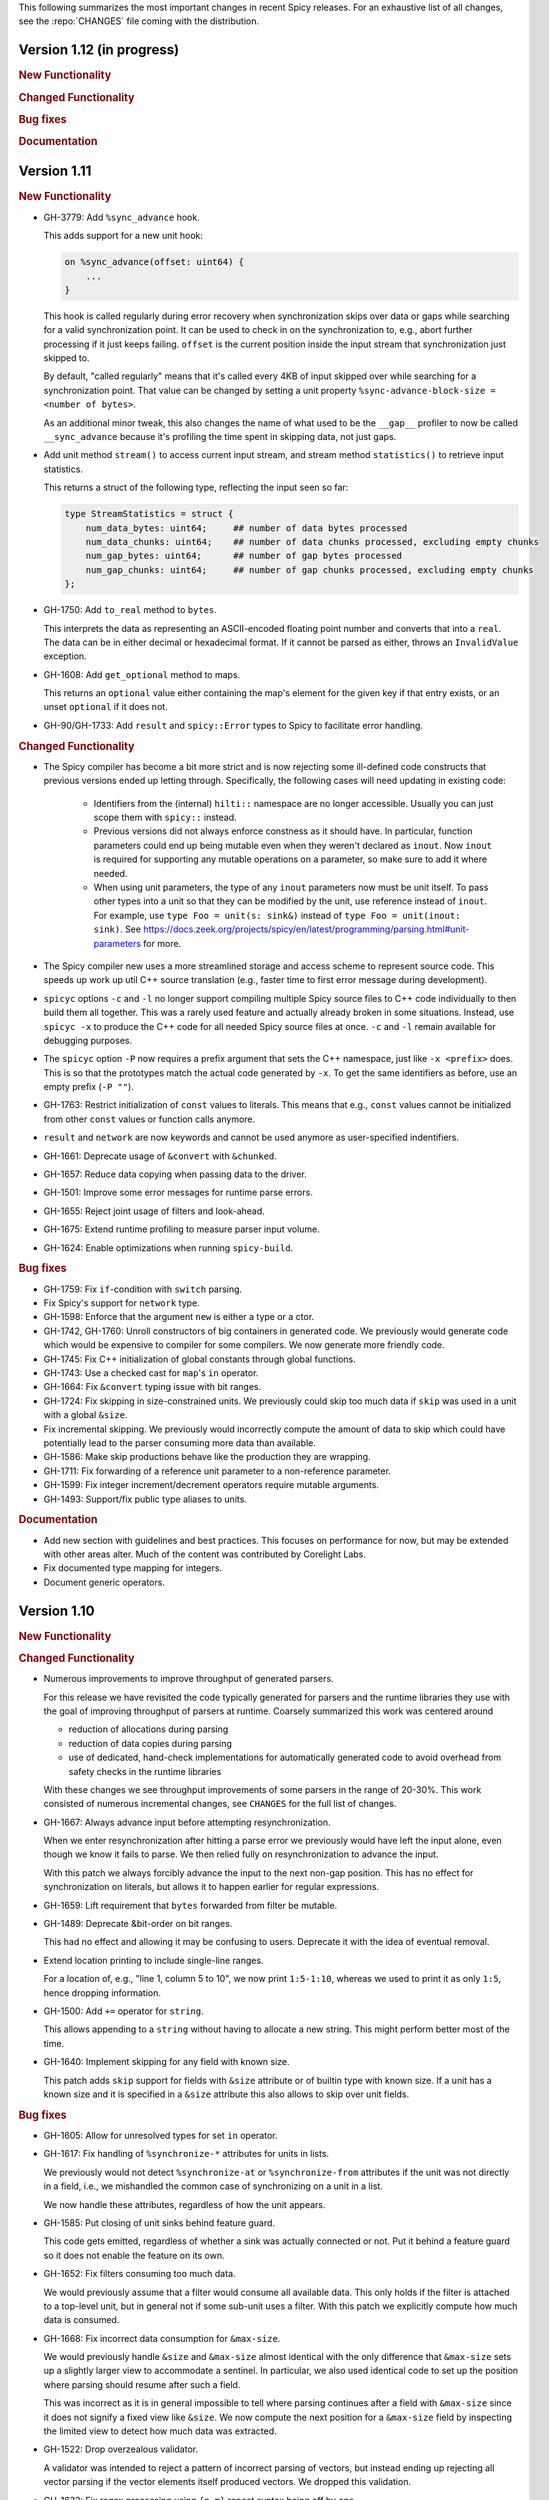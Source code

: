This following summarizes the most important changes in recent Spicy releases.
For an exhaustive list of all changes, see the :repo:`CHANGES` file coming with
the distribution.

Version 1.12 (in progress)
==========================

.. rubric:: New Functionality

.. rubric:: Changed Functionality

.. rubric:: Bug fixes

.. rubric:: Documentation

Version 1.11
============

.. rubric:: New Functionality

- GH-3779: Add ``%sync_advance`` hook.

  This adds support for a new unit hook:

  .. code-block:: spicy

      on %sync_advance(offset: uint64) {
          ...
      }

  This hook is called regularly during error recovery when synchronization
  skips over data or gaps while searching for a valid synchronization point. It
  can be used to check in on the synchronization to, e.g., abort further
  processing if it just keeps failing. ``offset`` is the current position
  inside the input stream that synchronization just skipped to.

  By default, "called regularly" means that it's called every 4KB of
  input skipped over while searching for a synchronization point. That
  value can be changed by setting a unit property
  ``%sync-advance-block-size = <number of bytes>``.

  As an additional minor tweak, this also changes the name of what used
  to be the ``__gap__`` profiler to now be called ``__sync_advance`` because
  it's profiling the time spent in skipping data, not just gaps.

- Add unit method ``stream()`` to access current input stream, and stream method
  ``statistics()`` to retrieve input statistics.

  This returns a struct of the following type, reflecting the input
  seen so far:

  .. code-block:: spicy

      type StreamStatistics = struct {
          num_data_bytes: uint64;     ## number of data bytes processed
          num_data_chunks: uint64;    ## number of data chunks processed, excluding empty chunks
          num_gap_bytes: uint64;      ## number of gap bytes processed
          num_gap_chunks: uint64;     ## number of gap chunks processed, excluding empty chunks
      };

- GH-1750: Add ``to_real`` method to ``bytes``.

  This interprets the data as representing an ASCII-encoded floating
  point number and converts that into a ``real``. The data can be in
  either decimal or hexadecimal format. If it cannot be parsed as
  either, throws an ``InvalidValue`` exception.

- GH-1608: Add ``get_optional`` method to maps.

  This returns an ``optional`` value either containing the map's element for the
  given key if that entry exists, or an unset ``optional`` if it does not.

- GH-90/GH-1733: Add ``result`` and ``spicy::Error`` types to Spicy to
  facilitate error handling.

.. rubric:: Changed Functionality

- The Spicy compiler has become a bit more strict and is now rejecting
  some ill-defined code constructs that previous versions ended up
  letting through. Specifically, the following cases will need
  updating in existing code:

    - Identifiers from the (internal) ``hilti::`` namespace are no
      longer accessible. Usually you can just scope them with
      ``spicy::`` instead.

    - Previous versions did not always enforce constness as it should
      have. In particular, function parameters could end up being
      mutable even when they weren't declared as ``inout``. Now ``inout``
      is required for supporting any mutable operations on a
      parameter, so make sure to add it where needed.

    - When using unit parameters, the type of any ``inout`` parameters
      now must be unit itself. To pass other types into a unit so that
      they can be modified by the unit, use reference instead of
      ``inout``. For example, use ``type Foo = unit(s: sink&)`` instead of
      ``type Foo = unit(inout: sink)``. See
      https://docs.zeek.org/projects/spicy/en/latest/programming/parsing.html#unit-parameters
      for more.

- The Spicy compiler new uses a more streamlined storage and access scheme to
  represent source code. This speeds up work up util C++ source translation
  (e.g., faster time to first error message during development).

- ``spicyc`` options ``-c`` and ``-l`` no longer support compiling
  multiple Spicy source files to C++ code individually to then build
  them all together. This was a rarely used feature and actually already
  broken in some situations. Instead, use ``spicyc -x`` to produce the
  C++ code for all needed Spicy source files at once. ``-c`` and
  ``-l`` remain available for debugging purposes.

- The ``spicyc`` option ``-P`` now requires a prefix argument that
  sets the C++ namespace, just like ``-x <prefix>`` does. This is so
  that the prototypes match the actual code generated by ``-x``. To
  get the same identifiers as before, use an empty prefix (``-P ""``).

- GH-1763: Restrict initialization of ``const`` values to literals. This means
  that e.g., ``const`` values cannot be initialized from other ``const`` values or
  function calls anymore.
- ``result`` and ``network`` are now keywords and cannot be used anymore as
  user-specified indentifiers.
- GH-1661: Deprecate usage of ``&convert`` with ``&chunked``.
- GH-1657: Reduce data copying when passing data to the driver.
- GH-1501: Improve some error messages for runtime parse errors.
- GH-1655: Reject joint usage of filters and look-ahead.
- GH-1675: Extend runtime profiling to measure parser input volume.
- GH-1624: Enable optimizations when running ``spicy-build``.

.. rubric:: Bug fixes

- GH-1759: Fix ``if``-condition with ``switch`` parsing.
- Fix Spicy's support for ``network`` type.
- GH-1598: Enforce that the argument ``new`` is either a type or a
  ctor.
- GH-1742, GH-1760: Unroll constructors of big containers in generated code. We previously would
  generate code which would be expensive to compiler for some compilers. We now
  generate more friendly code.
- GH-1745: Fix C++ initialization of global constants through global functions.
- GH-1743: Use a checked cast for ``map``'s ``in`` operator.
- GH-1664: Fix ``&convert`` typing issue with bit ranges.
- GH-1724: Fix skipping in size-constrained units. We previously could skip too
  much data if ``skip`` was used in a unit with a global ``&size``.
- Fix incremental skipping. We previously would incorrectly compute the amount
  of data to skip which could have potentially lead to the parser consuming
  more data than available.
- GH-1586: Make skip productions behave like the production they are wrapping.
- GH-1711: Fix forwarding of a reference unit parameter to a non-reference parameter.
- GH-1599: Fix integer increment/decrement operators require mutable arguments.
- GH-1493: Support/fix public type aliases to units.

.. rubric:: Documentation

- Add new section with guidelines and best practices. This focuses on
  performance for now, but may be extended with other areas alter. Much of the
  content was contributed by Corelight Labs.
- Fix documented type mapping for integers.
- Document generic operators.

Version 1.10
============

.. rubric:: New Functionality

.. rubric:: Changed Functionality

- Numerous improvements to improve throughput of generated parsers.

  For this release we have revisited the code typically generated for parsers
  and the runtime libraries they use with the goal of improving throughput of
  parsers at runtime. Coarsely summarized this work was centered around

  - reduction of allocations during parsing
  - reduction of data copies during parsing
  - use of dedicated, hand-check implementations for automatically generated
    code to avoid overhead from safety checks in the runtime libraries

  With these changes we see throughput improvements of some parsers in the
  range of 20-30%. This work consisted of numerous incremental changes, see
  ``CHANGES`` for the full list of changes.

- GH-1667: Always advance input before attempting resynchronization.

  When we enter resynchronization after hitting a parse error we
  previously would have left the input alone, even though we know it fails
  to parse. We then relied fully on resynchronization to advance the
  input.

  With this patch we always forcibly advance the input to the next non-gap
  position. This has no effect for synchronization on literals, but allows
  it to happen earlier for regular expressions.

- GH-1659: Lift requirement that ``bytes`` forwarded from filter be mutable.

- GH-1489: Deprecate &bit-order on bit ranges.

  This had no effect and allowing it may be confusing to users. Deprecate it
  with the idea of eventual removal.

- Extend location printing to include single-line ranges.

  For a location of, e.g., "line 1, column 5 to 10", we now print
  ``1:5-1:10``, whereas we used to print it as only ``1:5``, hence dropping
  information.

- GH-1500: Add ``+=`` operator for ``string``.

  This allows appending to a ``string`` without having to allocate a new
  string. This might perform better most of the time.

- GH-1640: Implement skipping for any field with known size.

  This patch adds ``skip`` support for fields with ``&size`` attribute or of
  builtin type with known size. If a unit has a known size and it is
  specified in a ``&size`` attribute this also allows to skip over unit
  fields.

.. rubric:: Bug fixes

- GH-1605: Allow for unresolved types for set ``in`` operator.

- GH-1617: Fix handling of ``%synchronize-*`` attributes for units in lists.

  We previously would not detect ``%synchronize-at`` or ``%synchronize-from``
  attributes if the unit was not directly in a field, i.e., we mishandled
  the common case of synchronizing on a unit in a list.

  We now handle these attributes, regardless of how the unit appears.

- GH-1585: Put closing of unit sinks behind feature guard.

  This code gets emitted, regardless of whether a sink was actually
  connected or not. Put it behind a feature guard so it does not enable
  the feature on its own.

- GH-1652: Fix filters consuming too much data.

  We would previously assume that a filter would consume all available
  data. This only holds if the filter is attached to a top-level unit, but
  in general not if some sub-unit uses a filter. With this patch we
  explicitly compute how much data is consumed.

- GH-1668: Fix incorrect data consumption for ``&max-size``.

  We would previously handle ``&size`` and ``&max-size`` almost identical
  with the only difference that ``&max-size`` sets up a slightly larger view
  to accommodate a sentinel. In particular, we also used identical code to
  set up the position where parsing should resume after such a field.

  This was incorrect as it is in general impossible to tell where parsing
  continues after a field with ``&max-size`` since it does not signify a fixed
  view like ``&size``. We now compute the next position for a ``&max-size``
  field by inspecting the limited view to detect how much data was extracted.

- GH-1522: Drop overzealous validator.

  A validator was intended to reject a pattern of incorrect parsing of vectors,
  but instead ending up rejecting all vector parsing if the vector elements
  itself produced vectors. We dropped this validation.

- GH-1632: Fix regex processing using ``{n,m}`` repeat syntax being off by one

- GH-1648: Provide meaningful unit ``__begin`` value when parsing starts.

  We previously would not provide ``__begin`` when starting the initial
  parse. This meant that e.g., ``offset()`` was not usable if nothing ever
  got parsed.

  We now provide a meaningful value.

- Fix skipping of literal fields with condition.

- GH-1645: Fix ``&size`` check.

  The current parsing offset could legitimately end up just beyond the
  ``&size`` amount.

- GH-1634: Fix infinite loop in regular expression parsing.

.. rubric:: Documentation

- Update documentation of ``offset()``.

- Fix docs namespace for symbols from ``filter`` module.

  We previously would document these symbols to be in ``spicy`` even though
  they are in ``filter``.

- Add bitfield examples.

Version 1.9
===========

.. rubric:: New Functionality

- GH-1468: Allow to directly access members of anonymous bitfields.

  We now automatically map fields of anonymous bitfields into their containing unit.

  .. code-block:: spicy

    type Foo = unit {
        : bitfield(8) {
            x: 0..3;
            y: 4..7;
        };

        on %done {
            print self.x, self.y;
        }
    };

- GH-1467: Support bitfield constants in Spicy for parsing.

  One can now define bitfield "constants" for parsing by providing
  integer expressions with fields:

  .. code-block:: spicy

      type Foo = unit {
        x: bitfield(8) {
          a: 0..3 = 2;
          b: 4..7;
          c: 7 = 1;
        };

  This will first parse the bitfield as usual and then enforce that the
  two bit ranges that are coming with expressions (i.e., ``a`` and ``c``)
  indeed containing the expected values. If they don't, that's a parse
  error.

  We also support using such bitfield constants for look-ahead parsing:

  .. code-block:: spicy

      type Foo = unit {
        x: uint8[];
        y: bitfield(8) {
          a: 0..3 = 4;
          b: 4..7;
        };
      };

  This will parse uint8s until a value is discovered that has its bits
  set as defined by the bitfield constant.

  (We use the term "constant" loosely here: only the bits with values
  are actually enforced to be constant, all others are parsed as usual.)

- GH-1089, GH-1421: Make ``offset()`` independent of random access functionality.

  We now store the value returned by ``offset()`` directly in the
  unit instead of computing it on the fly when requested from ``cur - begin``.
  With that ``offset()`` can be used without enabling random access
  functionality on the unit.

- Add support for passing arbitrary C++ compiler flags.

  This adds a magic environment variable ``HILTI_CXX_FLAGS`` which if set
  specifies compiler flags which should be passed during C++ compilation
  after implicit flags. This could be used to e.g., set defines, or set
  low-level compiler flags.

  Even with this flag, for passing include directories one should still
  use ``HILTI_CXX_INCLUDE_DIRS`` since they are searched before any
  implicitly added paths.

- GH-1435: Add bitwise operators ``&``, ``|``, and ``^`` for booleans.

- GH-1465: Support skipping explicit ``%done`` in external hooks.

  Assuming ``Foo::X`` is a unit type, these two are now equivalent:

  .. code-block:: spicy

      on Foo::X::%done   { }
      on Foo::X          { }

.. rubric:: Changed Functionality

- GH-1567: Speed up runtime calls to start profilers.

- GH-1565: Disable capturing backtraces with HILTI exceptions in non-debug builds.

- GH-1343: Include condition in ``&requires`` failure message.

- GH-1466: Reject uses of ``self`` in unit ``&size`` and ``&max-size`` attribute.

  Values in ``self`` are only available after parsing has started while
  ``&size`` and ``&max-size`` are consumed before that. This means that any
  use of ``self`` and its members in these contexts would only ever see
  unset members, so it should not be the intended use.

- GH-1485: Add validator rejecting unsupported multiple uses of attributes.

- GH-1465: Produce better error message when hooks are used on a unit field.

- GH-1503: Handle anonymous bitfields inside ``switch`` statements.

  We now map items of anonymous bitfields inside a ``switch`` cases into
  the unit namespace, just like we already do for top-level fields. We
  also catch if two anonymous bitfields inside those cases carry the
  same name, which would make accesses ambiguous.

  So the following works now:

  .. code-block:: spicy

      switch (self.n) {
          0 -> : bitfield(8) {
              A: 0..7;
          };
          * -> : bitfield(8) {
              B: 0..7;
          };
      };

  Whereas this does not work:

  .. code-block:: spicy

      switch (self.n) {
          0 -> : bitfield(8) {
              A: 0..7;
          };
          * -> : bitfield(8) {
              A: 0..7;
          };
      };

- GH-1571: Remove trimming inside individual chunks.

  Trimming a ``Chunk`` (always from the left) causes a lot of internal work
  with only limited benefit since we manage visibility with a ``stream::View``
  on top of a ``Chunk`` anyway.

  We now trimming only removes a ``Chunk`` from a ``Chain``, but does not
  internally change individual the ``Chunk`` anymore. This should benefit
  performance but might lead to slightly increased memory use, but callers
  usually have that data in memory anyway.

- Use ``find_package(Python)`` with version.

  Zeek's configure sets ``Python_EXECUTABLE`` has hint, but Spicy is using
  ``find_package(Python3)`` and would only use ``Python3_EXECUTABLE`` as hint.
  This results in Spicy finding a different (the default) Python executable
  when configuring Zeek with ``--with-python=/opt/custom/bin/python3``.

  Switch Spicy over to use ``find_package(Python)`` and add the minimum
  version so it knows to look for ``Python3``.

.. rubric:: Bug fixes

- GH-1520: Fix handling of ``spicy-dump --enable-print``.

- Fix spicy-build to correctly infer library directory.

- GH-1446: Initialize generated struct members in constructor body.

- GH-1464: Add special handling for potential ``advance`` failure in trial mode.

- GH-1275: Add missing lowering of Spicy unit ctor to HILTI struct ctor.

- Fix rendering in validation of ``%byte-order`` attribute.

- GH-1384: Fix stringification of ``DecodeErrorStrategy``.

- Fix handling of ``--show-backtraces`` flag.

- GH-1032: Allow using using bitfields with type declarations.

- GH-1484: Fix using of ``&convert`` on bitfields.

- GH-1508: Fix returned value for ``<unit>.position()``.

- GH-1504: Use user-inaccessible chars for encoding ``::`` in feature variables.

- GH-1550: Replace recursive deletion with explicit loop to avoid stack overflow.

- GH-1549: Add feature guards to accesses of a unit's ``__position``.

.. rubric:: Documentation

- Move Zeek-specific documentation into Zeek documentation.

- Clarify error handling docs.

- Mention unit switch statements in conditional parsing docs.

Version 1.8
===========

.. rubric:: New Functionality

- Add new ``skip`` keyword to let unit items efficiently skip over uninteresting data.

  For cases where your parser just needs to skip over some data, without
  needing access to its content, Spicy provides a ``skip`` keyword to
  prefix corresponding fields with:

  .. spicy-code:: skip.spicy

      module Test;

      public type Foo = unit {
          x: int8;
           : skip bytes &size=5;
          y: int8;
          on %done { print self; }
      };

  ``skip`` works for all kinds of fields but is particularly efficient
  with ``bytes`` fields, for which it will generate optimized code
  avoiding the overhead of storing any data.

  ``skip`` fields may have conditions and hooks attached, like
  any other fields. However, they do not support ``$$`` in
  expressions and hooks.

  For readability, a ``skip`` field may be named (e.g., ``padding: skip
  bytes &size=3;``), but even with a name, its value cannot be accessed.

  ``skip`` fields extend support for ``void`` with attributes fields which are now deprecated.

- Add runtime profiling infrastructure.

  This add an option ``--enable-profiling`` to the HILTI and Spicy compilers. Use
  of the option does two things: (1) it sets a flag enabling inserting
  additional profiling instrumentation into generated C++ code, and (2) it
  enables using instrumentation for recording profiling information during
  execution of the compiled code, including dumping out a profiling report at
  the end. The profiling information collected includes time spent in HILTI
  functions as well as for parsing Spicy units and unit fields.

.. rubric:: Changed Functionality

- Optimizations for improved runtime performance.

  This release contains a number of changes to improve the runtime performance
  of generated parsers. This includes tweaks for generating more performant
  code for parsers, low-level optimizations of types in to runtime support
  library as well as fine-tuning of parser execution at runtime.

- Do not force locale on users of libhilti.
- Avoid expensive checked iterator for internal ``Bytes`` iteration.
- GH-1089: Allow to use ``offset()`` without enabling full random-access support.
- GH-1394: Fix C++ normalization of generated enum values.
- Disallow using ``$$`` with anonymous containers.

.. rubric:: Bug fixes

- GH-1386: Prevent internal error when passed invalid context.
- Fix potential use-after-move bug.
- GH-1390: Initialize ``Bytes`` internal control block for all constructors.
- GH-1396: Fix regex performance regression introduced by constant folding.
- GH-1399: Guard access to unit ``_filters`` member with feature flag.
- GH-1421: Store numerical offset in units instead of iterator for position.
- GH-1436: Make sure ``Bytes::sub`` only throws HILTI exceptions.
- GH-1447: Do not forcibly make ``strong_ref`` ``in`` function parameters immutable.
- GH-1452: Allow resolving of unit parameters before ``self`` is fully resolved.
- Make sure Spicy runtime config is initialized after ``spicy::rt::init``.
- Adjustments for building with GCC-13.

.. rubric:: Documentation

- Document how to check whether an ``optional`` value is set.
- Preserve indention when extracting comments in doc generation.
- Fix docs for long-form of ``-x`` flag to spicyc.

Version 1.7
===========

.. rubric:: New Functionality

- Support Zeek-style documentation strings in Spicy source code.

- Provide ability for host applications to initiate runtime's module-pre-init phase manually.

- Add DPD-style ``spicy::accept_input()`` and ``spicy::decline_input()``.

- Add driver option to output full set of generated C++ files.

- GH-1123: Support arbitrary expression as argument to type constructors, such as ``interval(...)``.

.. rubric:: Changed Functionality

- Search ``HILTI_CXX_INCLUDE_DIRS`` paths before default include paths.

- Search user module paths before system paths.

- Streamline runtime exception hierarchy.

- Fix bug in cast from ``real`` to ``interval``.

- GH-1326: Generate proper runtime types for enums.

- GH-1330: Reject uses of imported module IDs as expression.

.. rubric:: Bug fixes

- GH-1310: Fix ASAN false positive with GCC.

- GH-1345: Improve runtime performance of stream iteration.

- GH-1367: Use unique filename for all object files generated during JIT.

- Remove potential race during JIT when using ``HILTI_CXX_COMPILER_LAUNCHER``.

- GH-1349: Fix incremental regexp matching for potentially empty results.

.. rubric:: Documentation

Version 1.6
===========

.. rubric:: New Functionality

- GH-1249: Allow combining ``&eod`` with ``&until`` or ``&until-including``.

- GH-1251: When decoding bytes into a string using a given character
  set, allow caller to control error handling.

  All methods taking a charset parameters now take an additional
  enum selecting 1 of 3 possible error handling strategies in case a
  character can't be decoded/represented: ``STRICT`` throws an error,
  ``IGNORE`` skips the problematic character and proceeds with the
  next, and ``REPLACE`` replaces the problematic character with a safe
  substitute. ``REPLACE`` is the default everywhere now, so that by
  default no errors are triggered.

  This comes with an additional functional change for the ASCII
  encoding: we now consistently sanitize characters that ASCII can't
  represent when in ``REPLACE``/``IGNORE`` modes (and, hence, by
  default), and trigger errors in ``STRICT`` mode. Previously, we'd
  sometimes let them through, and never triggered any errors. This
  also fixes a bug with the ASCII encoding sometimes turning a
  non-printable character into multiple repeated substitutes.

- GH-1294: Add library function to parse an address from string or bytes.

- HLTO files now perform a version check when loaded.

  We previously would potentially allow building a HLTO file against one
  version of the Spicy runtime, and then load it with a different version. If
  exposed symbols matched loading might have succeeded, but could still have lead
  to sublte bugs at runtime.

  We now embed a runtime version string in HLTO files and reject loading HLTO
  files into a different runtime version. We require an exact version match.

- New ``pack`` and ``unpack`` operators.

  These provide
  low-level primitives for transforming a value into, or out of, a
  binary representations, see :ref:`the docs <packing>` for details.

.. rubric:: Changed Functionality

- GH-1236: Add support for adding link dependencies via ``--cxx-link``.

- GH-1285: C++ identifiers referenced in ``&cxxname`` are now automatically
  interpreted to be in the global namespace.

- Synchronization-related debug messages are now logged to the
  ``spicy-verbose`` stream. We added logging of successful synchronization.

- Downgrade required Flex version.
  We previously required at least flex-2.6.0; we can now build against flex-2.5.37.

- Improve C++ caching during JIT.

  We improved caching behavior via ``HILTI_CXX_COMPILER_LAUNCHER`` if the
  configuration of ``spicyc`` was changed without changing the C++ file
  produced during JIT.

- ``hilti::rt::isDebugVersion`` has been removed.

- The ``-O | --optimize`` flag has been removed from command line tools.

  This was already a no-op without observable side-effects.

- GH-1311: Reject use of ``context()`` unit method if unit does not declare a
  context with ``%context``.

- GH-1319: Unsupported unit variable attributes are now rejected.

- GH-1299: Add validator for bitfield field ranges.

- We now reject uses of ``self`` as an ID.

- GH-1233: Reject key types for maps that can't be sorted.

- Fix validator for field ``&default`` expression types for constness.

  When checking types of field ``&default`` expressions we previously would
  also consider their constness. This breaks e.g., cases where the used
  expression is not a LHS like the field the ``&default`` is defined for,

  .. code-block:: ruby

     type X = unit {
         var x: bytes = b"" + a;
     };

  We now do not consider constness in the type check anymore. Since fields are
  never const this allows us to set a ``&default`` with constant expressions as
  well.

.. rubric:: Bug fixes

- GH-1231: Add special handling for potential ``advance`` failure in trial mode.

- GH-1115, GH-1196: Explicitly type temporary value used by ``&max_size``
  logic.

- GH-1143, GH-1220: Add coercion on assignment for optionals that
  only differ in constness of their inner types.

- GH-1230: Add coercion to default argument of ``map::get``.

- GH-1234, GH-1238: Fix assertions with anonymous struct constructor.

- GH-1248: Fix ``stop`` for unbounded loop.

- GH-1250: Fix internal errors when seeing unsupported character
  classes in regular expression.

- GH-1170: Fix contexts not allowing being passed ``inout``.

- GH-1266: Fix wrong type for Spicy-side ``self`` expression.

- GH-1261: Fix inability to access unit fields through ``self`` in
  ``&convert`` expressions.

- GH-1267: Install only needed headers from bundled SafeInt library.

- GH-1227: Fix code generation when a module's file could be imported through different means.

- GH-1273: Remove bundled code licensed under `CPOL license <https://www.codeproject.com/info/cpol10.aspx>`_.

- GH-1303: Fix potentially late synchronization when jumping over gaps during synchronization.

- Do not force gold linker with user-provided linker flags or when built as a CMake subproject.

- Improve efficiency of ``startsWith`` for long inputs.

.. rubric:: Documentation

- The documentation now reflects Zeek package manager Spicy feature templates.

- The documentation for bitfields was clarified.

- Documentation for casts from integers to boolean was added.

- We added documentation for how to expose custom C++ code in Spicy.

- Update doc link to commits mailing list.

- Clarify that ``%context`` can only be used in top-level units.

- Clarify that ``&until`` consumes the delimiter.

- GH-1240: Clarify docs on ``SPICY_VERSION``.

- Add FAQ item on source locations.

- Add example for use of ``?.``.

Version 1.5
===========

.. rubric:: New Functionality

- GH-1179: Cap parallelism use for JIT background jobs.

  During JIT, we would previously launch all compilation jobs in parallel. For
  projects using many modules this could have lead to resource contention which
  often forced users to use sequential compilation with
  ``HILTI_JIT_SEQUENTIAL``. We now by default cap the number of parallel
  background jobs at the number of logical cores. This can be parameterized
  with the environment variable ``HILTI_JIT_PARALLELISM`` which for
  ``HILTI_JIT_PARALLELISM=1`` reproduces ``HILTI_JIT_SEQUENTIAL``.

- GH-1134: Add support for ``synchronize-at`` and ``synchronize-after`` properties.

  These unit properties allow specifying a literal which should be searched for
  during error recovery. If the respective unit is used as a synchronize point
  during error recovery, i.e., it is used as a field which is marked
  ``&synchronize``, input resynchronization during error recovery will seek to
  the next position of this pattern in the input stream.

- GH-1209: Provide error message to ``%error`` handler.

    We now allow to optionally provide a string parameter with
    ``%error`` that will receive the associated error message:

  .. code-block:: spicy

    on %error(msg: string) { print msg; }

.. rubric:: Changed Functionality

- GH-1184: Allow more cache hits if only a few modules are changed in multi-module compilation.

- GH-1208: Incremental performance tweaks for JIT.

- GH-1197: Make handling of sanitizer workarounds more granular.

.. rubric:: Bug fixes

- GH-1150: Preserve additional permissions from umask when generating HLTO files.

- GH-1154: Add stringificaton of ``Map::value_type``.

- GH-1080: Reject constant declarations at non-global scope.

- GH-1164: Make compiler plugin initialization explicit.

- GH-1050: Update location when entering most parser methods.

- GH-1187: Fix support for having multiple source modules of the same name.

- GH-1197: Prevent too early integer overflow in pow.

- GH-1201: Adjust removal of symlinks on install for ``DESTDIR``.

- GH-1203: Allow changing ``DESTDIR`` between configure and install time.

- GH-1204: Remove potential use-after-move.

- GH-1210: Prevent unnecessarily executable stack with GNU toolchain.

- GH-1206: Fix detection of recursive dependencies.

- GH-1217: Produce ``hilti::rt::Bool`` when casting to boolean.

- GH-1224: Fix import segfault.

.. rubric:: Documentation

- GH-44: Update docs for spicy-plugin rename ``_Zeek::Spicy`` -> ``Zeek::Spicy``.

- GH-1183: Update docs for Discourse migration.

- GH-1205: Update Spicy docs for now being built into Zeek.

Version 1.4
===========

.. rubric:: New Functionality

- Add support for recovery from parse errors or incomplete input

  This release adds support for recovering from parse errors or incomplete
  input (e.g., gaps or partial connections). Grammars can denote unit
  synchronization points with a ``&synchronize`` attribute. If an error is
  encountered while extracting a previous fields, parsing will attempt to
  resynchronize the input at that point. The synchronization result needs to be
  checked and confirmed or rejected explicitly; a number of hooks are provided
  for that. See :ref:`the docs <error_recovery>` for details.

- Remove restriction that units used as sinks need to be ``public``

-  Uses ``ccache`` for C++ compilation during JIT if Spicy itself was configured to use ``ccache``

  Spicy spends a considerable amount of JIT time compiling generated C++ code.
  This work can be cached if neither inputs nor any of the used flags have
  changed so that subsequent JIT runs can complete much faster.

  We now automatically cache many C++ compilation artifacts with ``ccache`` if
  Spicy itself was configured with e.g.,
  ``--with-hilti-compiler-launcher=ccache``. This behavior can be controlled or
  disabled via the ``HILTI_CXX_COMPILER_LAUNCHER`` environment variable.

- GH-842: Add Spicy support for struct initialization.

- GH-1036: Support unit initialization through a struct constructor expression.

.. rubric:: Changed Functionality

- GH-1074: ``%random-access`` is now derived automatically from uses and
  declaring it explicitly has been deprecated.

- GH-1072: Disallow enum declarations with non-unique values.

  It is unclear what code should be generated when requested to convert an
  integer value to the following enum:

  .. code-block:: spicy

      type E = enum {
          A = 1,
          B = 2,
          C = 1,
      };

  For ``1`` we could produce either ``E::A`` or ``E::C`` here.

  Instead of allowing this ambiguity we now disallow enums with non-unique values.

.. rubric:: Bug fixes

- Prevent exception if cache directory is not readable.

- Propagate failure from ``cmake`` up to ``./configure``.

- GH-1030: Make sure types required for globals are declared before being used.

- Fix potentially use-after-free in stringification of ``stream::View``.

- GH-1087: Make ``offset`` return correct value even before parsing of field.

.. rubric:: Documentation

Version 1.3
===========

.. rubric:: New Functionality

- Add optimizer removing unused ``%random-access`` or ``%filter`` functionality

  If a unit has e.g., a ``%random-access`` attribute Spicy emits additional
  code to track and update offsets. If the ``%random-access`` functionality is
  not used this leads to unneeded code being emitted which causes unneeded
  overhead, both during JIT and during execution.

  We now emit such feature-dependent code under a feature flag (effectively a
  global boolean constant) which is by default *on*. Additionally, we added an
  optimizer pass which detects whether a feature is used and can disable unused
  feature functionality (switching the feature flag to *off*), and can then
  remove unreachable code behind such disabled feature flags by performing
  basic constant folding.

- Add optimizer pass removing unused sink functionality

  By default any unit declared ``public`` can be used as a sink. To support
  sink behavior additional code is emitted and invoked at runtime, regardless
  of whether the unit is used as a sink or not.

  We now detect unused sink functionality and avoid emitting it.

- GH-934: Allow ``$$`` in place of ``self`` in unit convert attributes.

.. rubric:: Changed Functionality

- GH-941: Allow use of units with all defaulted parameters as entry points.

- We added precompilation support for ``libspicy.h``.

- Drop support for end-of-life Fedora 32, and add support for Fedora 34.

.. rubric:: Bug fixes

- Correctly handle lookups for NULL library symbols.

- Use safe integers for ``size`` functions in the runtime library.

- Make it possible to build on ARM64.

- Fix building with gcc-11.

.. rubric:: Documentation

Version 1.2
===========

.. rubric:: New Functionality

- GH-913: Add support for switch-level ``&parse-at`` and
  ``&parse-from`` attributes inside a unit.

- Add optimizer pass removing unimplemented functions and methods.

  This introduces a global pass triggered after all individual input ASTs have
  been finalized, but before we generate any C++ code. We then strip out any
  unimplemented member functions (typically Spicy hooks), both their
  definitions as well as their uses.

  In order to correctly handle previously generated C++ files which might
  have been generated with different optimization settings, we disallow
  optimizations if we detect that a C++ input file was generated by us.

.. rubric:: Changed Functionality

- Add validation of unit switch attributes. We previously silently
  ignored unsupported attributes; now errors are raised.

- Remove configure option ``--build-zeek-plugin``. Spicy no longer
  supports building the Zeek plugin/analyzers in-tree. This used to be
  available primarily for development purposes, but became challenging
  to maintain.

- Add environment variable ``HILTI_CXX_INCLUDE_DIRS`` to specify
  additional C++ include directories when compiling generated code.

- GH-940: Add runtime check for parsing progress during loops.

.. rubric:: Bug fixes

- Fix computation of unset locations.

- Fix accidental truncating conversion in integer code.

.. rubric:: Documentation

Version 1.1
===========

.. rubric:: New Functionality

- GH-844: Add support for ``&size`` attribute to unit ``switch``
  statement.

- GH-26: Add ``%skip``, ``%skip-pre`` and ``%skip-post`` properties
  for skipping input matching a regular expression before any further
  input processing takes place.

- Extend library functionality provided by the ``spicy`` module:

   - ``crc32_init()/crc32_add()`` compute CRC32 checksums.
   - ``mktime()`` creates a ``time`` value from individual components.
   - ``zlib_init()`` initializes a ``ZlibStream`` with a given window bits argument.
   - ``Zlib`` now accepts a window bits parameter.

- Add a new ``find()`` method to units for that searches for a
  ``bytes`` sequence inside their input data, forward or backward
  from a given starting position.

- Add support for ``&chunked`` when parsing bytes data with
  ``&until`` or ``&until_including``.

- Add ``encode()`` method to ``string`` for conversion to ``bytes``.

- Extend parsing of ``void`` fields:

   - Add support for ``&eod`` to skip all data until the end of the
     current input is encountered.

   - Add support for ``&until`` to skip all data until a deliminator
     is encountered. The deliminator will be extracted from the stream
     before continuing.

- Port Spicy to Apple silicon.

- Add Dockerfile for OpenSUSE 15.2.

.. rubric:: Changed Functionality

- Reject ``void`` fields with names.
- Lower minimum required Python version to 3.2.
- GH-882: Lower minimum required Bison version to 3.0.

.. rubric:: Bug fixes

- GH-872: Fix missing normalization of enum label IDs.
- GH-878: Fix casting integers to enums.
- GH-889: Fix hook handling for anonymous void fields.
- GH-901: Fix type resolution bug in ``&convert``.
- Fix handling of ``&size`` attribute for anonymous void fields.
- Fix missing update to input position before running ``%done`` hook.
- Add validation rejecting ``$$`` in hooks not supporting it.
- Make sure container sizes are runtime integers.
- Fix missing operator<< for enums when generating debug code.
- GH-917: Default-initialize forwarding fields without type arguments.
- GH-1774: Fix synchronization with symbol different from last lookahead token.
- GH-1777: Fix interning of regexps for ``%skip*``.

.. rubric:: Documentation

- GH-37: Add documentation on how to skip data with ``void`` fields.
